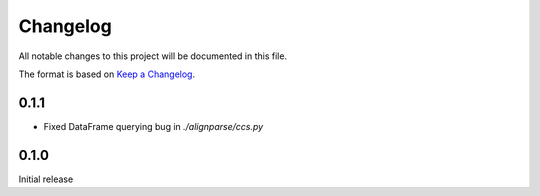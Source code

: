 =========
Changelog
=========

All notable changes to this project will be documented in this file.

The format is based on `Keep a Changelog <https://keepachangelog.com>`_.

0.1.1
---------------------------
* Fixed DataFrame querying bug in `./alignparse/ccs.py`

0.1.0
---------------------------
Initial release

